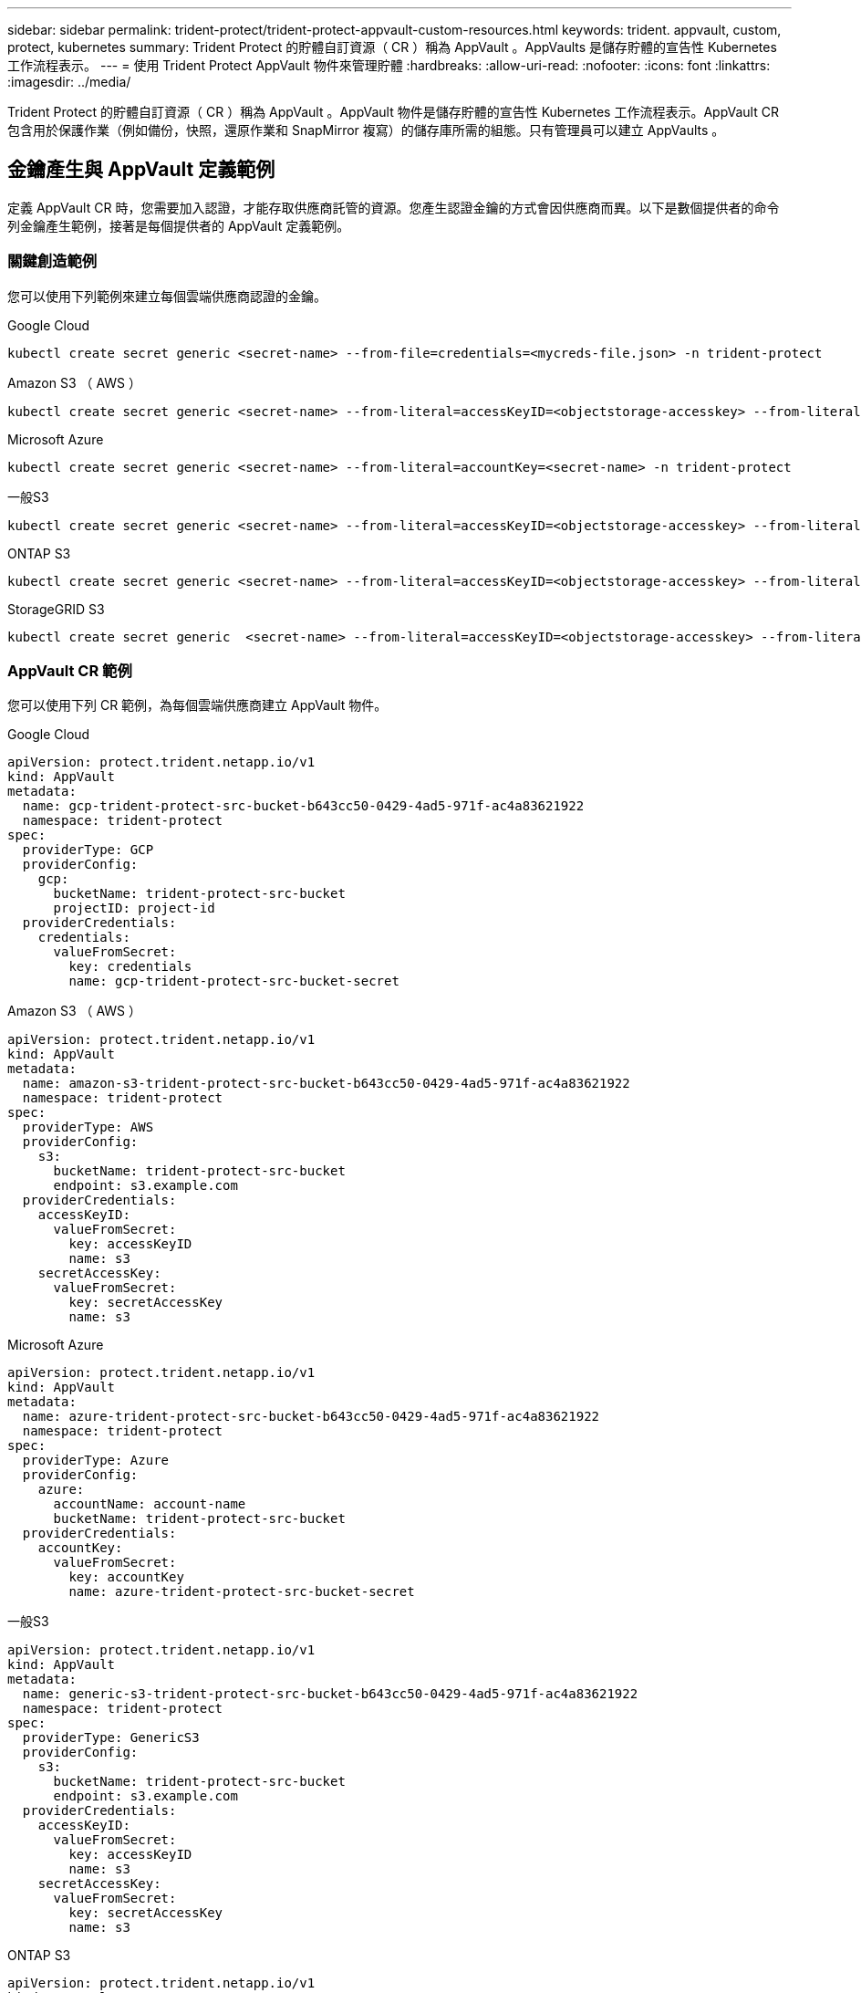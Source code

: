 ---
sidebar: sidebar 
permalink: trident-protect/trident-protect-appvault-custom-resources.html 
keywords: trident. appvault, custom, protect, kubernetes 
summary: Trident Protect 的貯體自訂資源（ CR ）稱為 AppVault 。AppVaults 是儲存貯體的宣告性 Kubernetes 工作流程表示。 
---
= 使用 Trident Protect AppVault 物件來管理貯體
:hardbreaks:
:allow-uri-read: 
:nofooter: 
:icons: font
:linkattrs: 
:imagesdir: ../media/


[role="lead"]
Trident Protect 的貯體自訂資源（ CR ）稱為 AppVault 。AppVault 物件是儲存貯體的宣告性 Kubernetes 工作流程表示。AppVault CR 包含用於保護作業（例如備份，快照，還原作業和 SnapMirror 複寫）的儲存庫所需的組態。只有管理員可以建立 AppVaults 。



== 金鑰產生與 AppVault 定義範例

定義 AppVault CR 時，您需要加入認證，才能存取供應商託管的資源。您產生認證金鑰的方式會因供應商而異。以下是數個提供者的命令列金鑰產生範例，接著是每個提供者的 AppVault 定義範例。



=== 關鍵創造範例

您可以使用下列範例來建立每個雲端供應商認證的金鑰。

[role="tabbed-block"]
====
.Google Cloud
--
[source, console]
----
kubectl create secret generic <secret-name> --from-file=credentials=<mycreds-file.json> -n trident-protect
----
--
.Amazon S3 （ AWS ）
--
[source, console]
----
kubectl create secret generic <secret-name> --from-literal=accessKeyID=<objectstorage-accesskey> --from-literal=secretAccessKey=<generic-s3-trident-protect-src-bucket-secret> -n trident-protect
----
--
.Microsoft Azure
--
[source, console]
----
kubectl create secret generic <secret-name> --from-literal=accountKey=<secret-name> -n trident-protect
----
--
.一般S3
--
[source, console]
----
kubectl create secret generic <secret-name> --from-literal=accessKeyID=<objectstorage-accesskey> --from-literal=secretAccessKey=<generic-s3-trident-protect-src-bucket-secret> -n trident-protect
----
--
.ONTAP S3
--
[source, console]
----
kubectl create secret generic <secret-name> --from-literal=accessKeyID=<objectstorage-accesskey> --from-literal=secretAccessKey=<generic-s3-trident-protect-src-bucket-secret> -n trident-protect
----
--
.StorageGRID S3
--
[source, console]
----
kubectl create secret generic  <secret-name> --from-literal=accessKeyID=<objectstorage-accesskey> --from-literal=secretAccessKey=<generic-s3-trident-protect-src-bucket-secret> -n trident-protect
----
--
====


=== AppVault CR 範例

您可以使用下列 CR 範例，為每個雲端供應商建立 AppVault 物件。

[role="tabbed-block"]
====
.Google Cloud
--
[source, yaml]
----
apiVersion: protect.trident.netapp.io/v1
kind: AppVault
metadata:
  name: gcp-trident-protect-src-bucket-b643cc50-0429-4ad5-971f-ac4a83621922
  namespace: trident-protect
spec:
  providerType: GCP
  providerConfig:
    gcp:
      bucketName: trident-protect-src-bucket
      projectID: project-id
  providerCredentials:
    credentials:
      valueFromSecret:
        key: credentials
        name: gcp-trident-protect-src-bucket-secret
----
--
.Amazon S3 （ AWS ）
--
[source, yaml]
----
apiVersion: protect.trident.netapp.io/v1
kind: AppVault
metadata:
  name: amazon-s3-trident-protect-src-bucket-b643cc50-0429-4ad5-971f-ac4a83621922
  namespace: trident-protect
spec:
  providerType: AWS
  providerConfig:
    s3:
      bucketName: trident-protect-src-bucket
      endpoint: s3.example.com
  providerCredentials:
    accessKeyID:
      valueFromSecret:
        key: accessKeyID
        name: s3
    secretAccessKey:
      valueFromSecret:
        key: secretAccessKey
        name: s3
----
--
.Microsoft Azure
--
[source, yaml]
----
apiVersion: protect.trident.netapp.io/v1
kind: AppVault
metadata:
  name: azure-trident-protect-src-bucket-b643cc50-0429-4ad5-971f-ac4a83621922
  namespace: trident-protect
spec:
  providerType: Azure
  providerConfig:
    azure:
      accountName: account-name
      bucketName: trident-protect-src-bucket
  providerCredentials:
    accountKey:
      valueFromSecret:
        key: accountKey
        name: azure-trident-protect-src-bucket-secret
----
--
.一般S3
--
[source, yaml]
----
apiVersion: protect.trident.netapp.io/v1
kind: AppVault
metadata:
  name: generic-s3-trident-protect-src-bucket-b643cc50-0429-4ad5-971f-ac4a83621922
  namespace: trident-protect
spec:
  providerType: GenericS3
  providerConfig:
    s3:
      bucketName: trident-protect-src-bucket
      endpoint: s3.example.com
  providerCredentials:
    accessKeyID:
      valueFromSecret:
        key: accessKeyID
        name: s3
    secretAccessKey:
      valueFromSecret:
        key: secretAccessKey
        name: s3
----
--
.ONTAP S3
--
[source, yaml]
----
apiVersion: protect.trident.netapp.io/v1
kind: AppVault
metadata:
  name: ontap-s3-trident-protect-src-bucket-b643cc50-0429-4ad5-971f-ac4a83621922
  namespace: trident-protect
spec:
  providerType: OntapS3
  providerConfig:
    s3:
      bucketName: trident-protect-src-bucket
      endpoint: s3.example.com
  providerCredentials:
    accessKeyID:
      valueFromSecret:
        key: accessKeyID
        name: s3
    secretAccessKey:
      valueFromSecret:
        key: secretAccessKey
        name: s3
----
--
.StorageGRID S3
--
[source, yaml]
----
apiVersion: protect.trident.netapp.io/v1
kind: AppVault
metadata:
  name: storagegrid-s3-trident-protect-src-bucket-b643cc50-0429-4ad5-971f-ac4a83621922
  namespace: trident-protect
spec:
  providerType: StorageGridS3
  providerConfig:
    s3:
      bucketName: trident-protect-src-bucket
      endpoint: s3.example.com
  providerCredentials:
    accessKeyID:
      valueFromSecret:
        key: accessKeyID
        name: s3
    secretAccessKey:
      valueFromSecret:
        key: secretAccessKey
        name: s3
----
--
====


=== 使用 Trident Protect CLI 建立 AppVault 範例

您可以使用下列 CLI 命令範例，為每個供應商建立 AppVault CRS 。

[role="tabbed-block"]
====
.Google Cloud
--
[source, console]
----
tridentctl-protect create vault GCP my-new-vault --bucket mybucket --project my-gcp-project --secret <gcp-creds>/<credentials>
----
--
.Amazon S3 （ AWS ）
--
[source, console]
----
tridentctl-protect create vault AWS <vault-name> --bucket <bucket-name> --secret  <secret-name>  --endpoint <s3-endpoint>
----
--
.Microsoft Azure
--
[source, console]
----
tridentctl-protect create vault Azure <vault-name> --account <account-name> --bucket <bucket-name> --secret <secret-name>
----
--
.一般S3
--
[source, console]
----
tridentctl-protect create vault GenericS3 <vault-name> --bucket <bucket-name> --secret  <secret-name>  --endpoint <s3-endpoint>
----
--
.ONTAP S3
--
[source, console]
----
tridentctl-protect create vault OntapS3 <vault-name> --bucket <bucket-name> --secret  <secret-name>  --endpoint <s3-endpoint>
----
--
.StorageGRID S3
--
[source, console]
----
tridentctl-protect create vault StorageGridS3 s3vault --bucket <bucket-name> --secret  <secret-name>  --endpoint <s3-endpoint>
----
--
====


== 使用 AppVault 瀏覽器檢視 AppVault 資訊

您可以使用 Trident Protect CLI 外掛程式來檢視已在叢集上建立的 AppVault 物件相關資訊。

.步驟
. 檢視 AppVault 物件的內容：
+
[source, console]
----
tridentctl-protect get appvaultcontent gcp-vault --show-resources all
----
+
* 輸出範例 * ：

+
[listing]
----
+-------------+-------+----------+-----------------------------+---------------------------+
|   CLUSTER   |  APP  |   TYPE   |            NAME             |         TIMESTAMP         |
+-------------+-------+----------+-----------------------------+---------------------------+
|             | mysql | snapshot | mysnap                      | 2024-08-09 21:02:11 (UTC) |
| production1 | mysql | snapshot | hourly-e7db6-20240815180300 | 2024-08-15 18:03:06 (UTC) |
| production1 | mysql | snapshot | hourly-e7db6-20240815190300 | 2024-08-15 19:03:06 (UTC) |
| production1 | mysql | snapshot | hourly-e7db6-20240815200300 | 2024-08-15 20:03:06 (UTC) |
| production1 | mysql | backup   | hourly-e7db6-20240815180300 | 2024-08-15 18:04:25 (UTC) |
| production1 | mysql | backup   | hourly-e7db6-20240815190300 | 2024-08-15 19:03:30 (UTC) |
| production1 | mysql | backup   | hourly-e7db6-20240815200300 | 2024-08-15 20:04:21 (UTC) |
| production1 | mysql | backup   | mybackup5                   | 2024-08-09 22:25:13 (UTC) |
|             | mysql | backup   | mybackup                    | 2024-08-09 21:02:52 (UTC) |
+-------------+-------+----------+-----------------------------+---------------------------+
----
. （可選）要查看每個資源的 AppVaultPath ，請使用標誌 `--show-paths`。
+
只有在 Trident Protect helm 安裝中指定叢集名稱時，表格第一欄中的叢集名稱才能使用。例如 `--set clusterName=production1`：。





== 移除 AppVault

您可以隨時移除 AppVault 物件。


NOTE: 刪除 AppVault 物件之前，請勿移除 `finalizers` AppVault CR 中的機碼。如果您這麼做，可能會導致 AppVault 貯體中的剩餘資料，以及叢集中的孤立資源。

.開始之前
確保您已刪除儲存在相關儲存庫中的所有快照和備份。

[role="tabbed-block"]
====
.使用 Kubernetes CLI 移除 AppVault
--
. 移除 AppVault 物件，以要移除的 AppVault 物件名稱取代 `appvault_name`：
+
[source, console]
----
kubectl delete appvault <appvault_name> -n trident-protect
----


--
.使用 Trident Protect CLI 移除 AppVault
--
. 移除 AppVault 物件，以要移除的 AppVault 物件名稱取代 `appvault_name`：
+
[source, console]
----
tridentctl-protect delete appvault <appvault_name> -n trident-protect
----


--
====